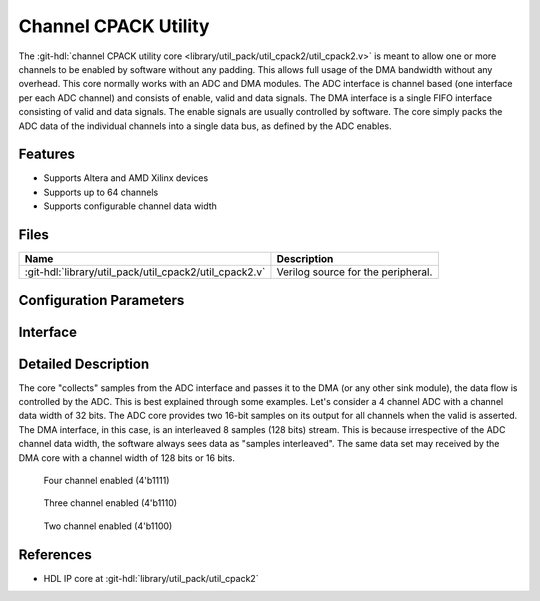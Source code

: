 .. _util_cpack2:

Channel CPACK Utility
===============================================================================

.. hdl-component-diagram::

The :git-hdl:`channel CPACK utility core <library/util_pack/util_cpack2/util_cpack2.v>`
is meant to allow one or more channels to be enabled by software without any
padding.
This allows full usage of the DMA bandwidth without any overhead. This core
normally works with an ADC and DMA modules. The ADC interface is channel based
(one interface per each ADC channel) and consists of enable, valid and data
signals.
The DMA interface is a single FIFO interface consisting of valid and data signals.
The enable signals are usually controlled by software.
The core simply packs the ADC data of the individual channels into a single data
bus, as defined by the ADC enables.

Features
--------------------------------------------------------------------------------

* Supports Altera and AMD Xilinx devices
* Supports up to 64 channels
* Supports configurable channel data width

Files
--------------------------------------------------------------------------------

.. list-table::
   :header-rows: 1

   * - Name
     - Description
   * - :git-hdl:`library/util_pack/util_cpack2/util_cpack2.v`
     - Verilog source for the peripheral.

Configuration Parameters
--------------------------------------------------------------------------------

.. hdl-parameters::

Interface
--------------------------------------------------------------------------------

.. hdl-interfaces::

   * - packed_fifo_wr
     - FIFO interface to the DMA (sink).
       ``packed_fifo_wr_sync`` controls the correct alignment, when the source and
       sink interface data width is different.
       When this bit is asserted, the first sample on the DMA interface (16-bit LSB),
       must be a sample of the first channel.
   * - fifo_wr_en
     - Indicates that at least one payload from fifo_wr_data_* is valid.
   * - enable_*
     - Indicates the status of the channel, if asserted the channel is active.
   * - fifo_wr_data_*
     - ADC data bus from the ADC core.

Detailed Description
--------------------------------------------------------------------------------

The core "collects" samples from the ADC interface and passes it to the DMA
(or any other sink module), the data flow is controlled by the ADC. This is best
explained through some examples. Let's consider a 4 channel ADC with a channel
data width of 32 bits. The ADC core provides two 16-bit samples on its output
for all channels when the valid is asserted. The DMA interface, in this case,
is an interleaved 8 samples (128 bits) stream. This is because irrespective of
the ADC channel data width, the software always sees data as "samples interleaved".
The same data set may received by the DMA core with a channel width of 128 bits
or 16 bits.

.. figure:: cpack_4channel.svg

   Four channel enabled (4'b1111)

.. figure:: cpack_3channel.svg

   Three channel enabled (4'b1110)

.. figure:: cpack_2channel.svg

   Two channel enabled (4'b1100)

References
--------------------------------------------------------------------------------

* HDL IP core at :git-hdl:`library/util_pack/util_cpack2`